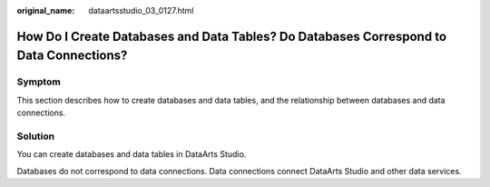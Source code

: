 :original_name: dataartsstudio_03_0127.html

.. _dataartsstudio_03_0127:

How Do I Create Databases and Data Tables? Do Databases Correspond to Data Connections?
=======================================================================================

Symptom
-------

This section describes how to create databases and data tables, and the relationship between databases and data connections.

Solution
--------

You can create databases and data tables in DataArts Studio.

Databases do not correspond to data connections. Data connections connect DataArts Studio and other data services.
